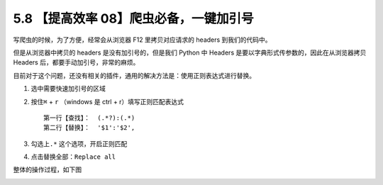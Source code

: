 5.8 【提高效率 08】爬虫必备，一键加引号
=======================================

|image0|

写爬虫的时候，为了方便，经常会从浏览器 F12 里拷贝对应请求的 headers
到我们的代码中。

但是从浏览器中拷贝的 headers 是没有加引号的，但是我们 Python 中 Headers
是要以字典形式传参数的，因此在从浏览器拷贝 Headers
后，都要手动加引号，非常的麻烦。

目前对于这个问题，还没有相关的插件，通用的解决方法是：使用正则表达式进行替换。

1. 选中需要快速加引号的区域

2. 按住\ ``⌘`` + ``r`` （windows 是 ctrl + r）填写正则匹配表达式

   ::

      第一行【查找】：  (.*?):(.*)
      第二行【替换】：  '$1':'$2',

3. 勾选上\ ``.*`` 这个选项，开启正则匹配

4. 点击替换全部：\ ``Replace all``

整体的操作过程，如下图

|image1|

|image2|

.. |image0| image:: http://image.iswbm.com/20200804124133.png
.. |image1| image:: http://image.iswbm.com/requests_headers.gif
.. |image2| image:: http://image.iswbm.com/20200607174235.png

